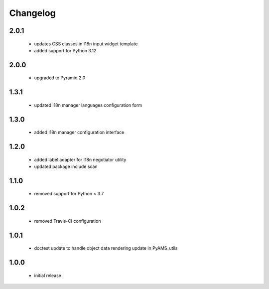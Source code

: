 Changelog
=========

2.0.1
-----
 - updates CSS classes in I18n input widget template
 - added support for Python 3.12

2.0.0
-----
 - upgraded to Pyramid 2.0

1.3.1
-----
 - updated I18n manager languages configuration form

1.3.0
-----
 - added I18n manager configuration interface

1.2.0
-----
 - added label adapter for I18n negotiator utility
 - updated package include scan

1.1.0
-----
 - removed support for Python < 3.7

1.0.2
-----
 - removed Travis-CI configuration

1.0.1
-----
 - doctest update to handle object data rendering update in PyAMS_utils

1.0.0
-----
 - initial release
